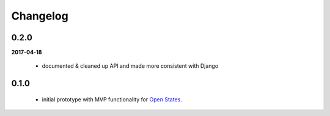 Changelog
=========


0.2.0
-----
**2017-04-18**

    * documented & cleaned up API and made more consistent with Django

0.1.0
-----
    * initial prototype with MVP functionality for `Open States <https://openstates.org>`_.

